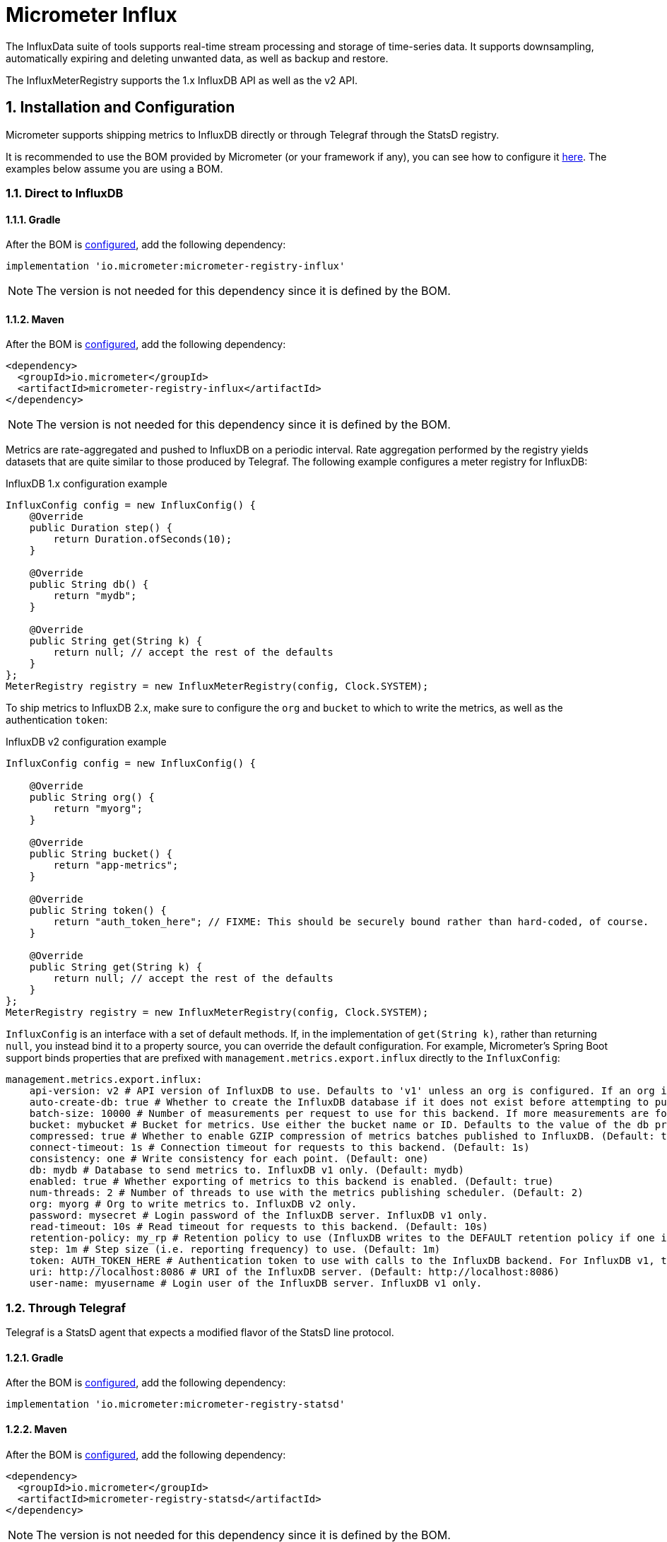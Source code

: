 = Micrometer Influx
:sectnums:
:system: influx

The InfluxData suite of tools supports real-time stream processing and storage of time-series data. It supports downsampling, automatically expiring and deleting unwanted data, as well as backup and restore.

The InfluxMeterRegistry supports the 1.x InfluxDB API as well as the v2 API.

== Installation and Configuration

Micrometer supports shipping metrics to InfluxDB directly or through Telegraf through the StatsD registry.

It is recommended to use the BOM provided by Micrometer (or your framework if any), you can see how to configure it xref:../installing.adoc[here]. The examples below assume you are using a BOM.

=== Direct to InfluxDB

==== Gradle

After the BOM is xref:../installing.adoc[configured], add the following dependency:

[source,groovy]
----
implementation 'io.micrometer:micrometer-registry-influx'
----

NOTE: The version is not needed for this dependency since it is defined by the BOM.

==== Maven

After the BOM is xref:../installing.adoc[configured], add the following dependency:

[source,xml]
----
<dependency>
  <groupId>io.micrometer</groupId>
  <artifactId>micrometer-registry-influx</artifactId>
</dependency>
----

NOTE: The version is not needed for this dependency since it is defined by the BOM.

Metrics are rate-aggregated and pushed to InfluxDB on a periodic interval. Rate aggregation performed by the registry yields datasets that are quite similar to those produced by Telegraf. The following example configures a meter registry for InfluxDB:

.InfluxDB 1.x configuration example
[source, java]
----
InfluxConfig config = new InfluxConfig() {
    @Override
    public Duration step() {
        return Duration.ofSeconds(10);
    }

    @Override
    public String db() {
        return "mydb";
    }

    @Override
    public String get(String k) {
        return null; // accept the rest of the defaults
    }
};
MeterRegistry registry = new InfluxMeterRegistry(config, Clock.SYSTEM);
----

To ship metrics to InfluxDB 2.x, make sure to configure the `org` and `bucket` to which to write the metrics, as well as the authentication `token`:

.InfluxDB v2 configuration example
[source, java]
----
InfluxConfig config = new InfluxConfig() {

    @Override
    public String org() {
        return "myorg";
    }

    @Override
    public String bucket() {
        return "app-metrics";
    }

    @Override
    public String token() {
        return "auth_token_here"; // FIXME: This should be securely bound rather than hard-coded, of course.
    }

    @Override
    public String get(String k) {
        return null; // accept the rest of the defaults
    }
};
MeterRegistry registry = new InfluxMeterRegistry(config, Clock.SYSTEM);
----

`InfluxConfig` is an interface with a set of default methods. If, in the implementation of `get(String k)`, rather than returning `null`, you instead bind it to a property source, you can override the default configuration. For example, Micrometer's Spring Boot support binds properties that are prefixed with `management.metrics.export.influx` directly to the `InfluxConfig`:

[source, yaml]
----
management.metrics.export.influx:
    api-version: v2 # API version of InfluxDB to use. Defaults to 'v1' unless an org is configured. If an org is configured, defaults to 'v2'.
    auto-create-db: true # Whether to create the InfluxDB database if it does not exist before attempting to publish metrics to it. InfluxDB v1 only. (Default: true)
    batch-size: 10000 # Number of measurements per request to use for this backend. If more measurements are found, then multiple requests will be made. (Default: 10000)
    bucket: mybucket # Bucket for metrics. Use either the bucket name or ID. Defaults to the value of the db property if not set. InfluxDB v2 only.
    compressed: true # Whether to enable GZIP compression of metrics batches published to InfluxDB. (Default: true)
    connect-timeout: 1s # Connection timeout for requests to this backend. (Default: 1s)
    consistency: one # Write consistency for each point. (Default: one)
    db: mydb # Database to send metrics to. InfluxDB v1 only. (Default: mydb)
    enabled: true # Whether exporting of metrics to this backend is enabled. (Default: true)
    num-threads: 2 # Number of threads to use with the metrics publishing scheduler. (Default: 2)
    org: myorg # Org to write metrics to. InfluxDB v2 only.
    password: mysecret # Login password of the InfluxDB server. InfluxDB v1 only.
    read-timeout: 10s # Read timeout for requests to this backend. (Default: 10s)
    retention-policy: my_rp # Retention policy to use (InfluxDB writes to the DEFAULT retention policy if one is not specified). InfluxDB v1 only.
    step: 1m # Step size (i.e. reporting frequency) to use. (Default: 1m)
    token: AUTH_TOKEN_HERE # Authentication token to use with calls to the InfluxDB backend. For InfluxDB v1, the Bearer scheme is used. For v2, the Token scheme is used.
    uri: http://localhost:8086 # URI of the InfluxDB server. (Default: http://localhost:8086)
    user-name: myusername # Login user of the InfluxDB server. InfluxDB v1 only.
----

=== Through Telegraf

Telegraf is a StatsD agent that expects a modified flavor of the StatsD line protocol.

==== Gradle

After the BOM is xref:../installing.adoc[configured], add the following dependency:

[source,groovy]
----
implementation 'io.micrometer:micrometer-registry-statsd'
----

==== Maven

After the BOM is xref:../installing.adoc[configured], add the following dependency:

[source,xml]
----
<dependency>
  <groupId>io.micrometer</groupId>
  <artifactId>micrometer-registry-statsd</artifactId>
</dependency>
----

NOTE: The version is not needed for this dependency since it is defined by the BOM.

Metrics are shipped immediately over UDP to Telegraf by using Telegraf's flavor of the StatsD line protocol:

[source,java]
----
StatsdConfig config = new StatsdConfig() {
    @Override
    public String get(String k) {
        return null;
    }

    @Override
    public StatsdFlavor flavor() {
        return StatsdFlavor.Telegraf;
    }
};

MeterRegistry registry = new StatsdMeterRegistry(config, Clock.SYSTEM);
----
